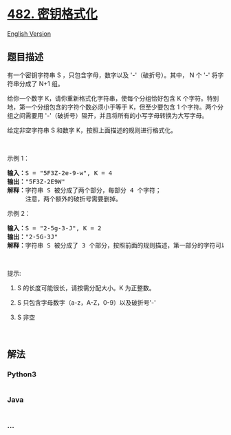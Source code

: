 * [[https://leetcode-cn.com/problems/license-key-formatting][482.
密钥格式化]]
  :PROPERTIES:
  :CUSTOM_ID: 密钥格式化
  :END:
[[./solution/0400-0499/0482.License Key Formatting/README_EN.org][English
Version]]

** 题目描述
   :PROPERTIES:
   :CUSTOM_ID: 题目描述
   :END:

#+begin_html
  <!-- 这里写题目描述 -->
#+end_html

#+begin_html
  <p>
#+end_html

有一个密钥字符串 S ，只包含字母，数字以及 '-'（破折号）。其中， N 个 '-'
将字符串分成了 N+1 组。

#+begin_html
  </p>
#+end_html

#+begin_html
  <p>
#+end_html

给你一个数字 K，请你重新格式化字符串，使每个分组恰好包含 K
个字符。特别地，第一个分组包含的字符个数必须小于等于 K，但至少要包含 1
个字符。两个分组之间需要用
'-'（破折号）隔开，并且将所有的小写字母转换为大写字母。

#+begin_html
  </p>
#+end_html

#+begin_html
  <p>
#+end_html

给定非空字符串 S 和数字 K，按照上面描述的规则进行格式化。

#+begin_html
  </p>
#+end_html

#+begin_html
  <p>
#+end_html

 

#+begin_html
  </p>
#+end_html

#+begin_html
  <p>
#+end_html

示例 1：

#+begin_html
  </p>
#+end_html

#+begin_html
  <pre><strong>输入：</strong>S = &quot;5F3Z-2e-9-w&quot;, K = 4
  <strong>输出：</strong>&quot;5F3Z-2E9W&quot;
  <strong>解释：</strong>字符串 S 被分成了两个部分，每部分 4 个字符；
  &nbsp;    注意，两个额外的破折号需要删掉。
  </pre>
#+end_html

#+begin_html
  <p>
#+end_html

示例 2：

#+begin_html
  </p>
#+end_html

#+begin_html
  <pre><strong>输入：</strong>S = &quot;2-5g-3-J&quot;, K = 2
  <strong>输出：</strong>&quot;2-5G-3J&quot;
  <strong>解释：</strong>字符串 S 被分成了 3 个部分，按照前面的规则描述，第一部分的字符可以少于给定的数量，其余部分皆为 2 个字符。
  </pre>
#+end_html

#+begin_html
  <p>
#+end_html

 

#+begin_html
  </p>
#+end_html

#+begin_html
  <p>
#+end_html

提示:

#+begin_html
  </p>
#+end_html

#+begin_html
  <ol>
#+end_html

#+begin_html
  <li>
#+end_html

S 的长度可能很长，请按需分配大小。K 为正整数。

#+begin_html
  </li>
#+end_html

#+begin_html
  <li>
#+end_html

S 只包含字母数字（a-z，A-Z，0-9）以及破折号'-'

#+begin_html
  </li>
#+end_html

#+begin_html
  <li>
#+end_html

S 非空

#+begin_html
  </li>
#+end_html

#+begin_html
  </ol>
#+end_html

#+begin_html
  <p>
#+end_html

 

#+begin_html
  </p>
#+end_html

** 解法
   :PROPERTIES:
   :CUSTOM_ID: 解法
   :END:

#+begin_html
  <!-- 这里可写通用的实现逻辑 -->
#+end_html

#+begin_html
  <!-- tabs:start -->
#+end_html

*** *Python3*
    :PROPERTIES:
    :CUSTOM_ID: python3
    :END:

#+begin_html
  <!-- 这里可写当前语言的特殊实现逻辑 -->
#+end_html

#+begin_src python
#+end_src

*** *Java*
    :PROPERTIES:
    :CUSTOM_ID: java
    :END:

#+begin_html
  <!-- 这里可写当前语言的特殊实现逻辑 -->
#+end_html

#+begin_src java
#+end_src

*** *...*
    :PROPERTIES:
    :CUSTOM_ID: section
    :END:
#+begin_example
#+end_example

#+begin_html
  <!-- tabs:end -->
#+end_html
